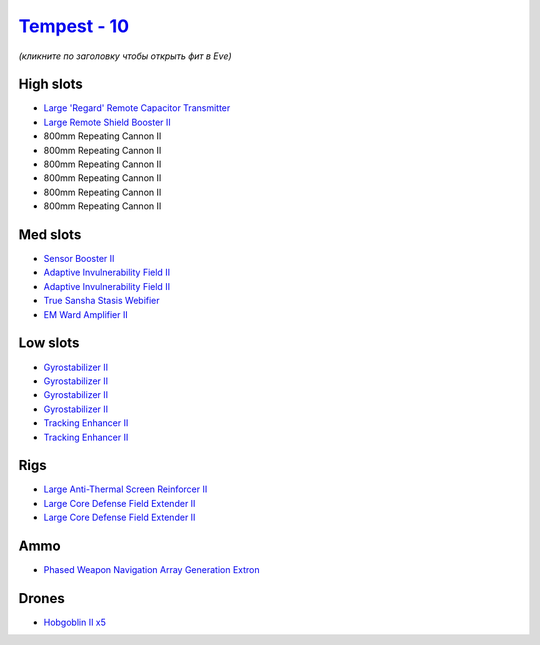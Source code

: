 .. This file is autogenerated by update-fits.py script
.. Use https://github.com/RAISA-Shield/raisa-shield.github.io/edit/source/eft/shield/vg/tempest.eft
.. to edit it.

`Tempest - 10 <javascript:CCPEVE.showFitting('639:1952;1:19814;1:519;4:2281;2:26442;1:16487;1:1999;2:26448;2:2456;5:3608;1:2553;1:14268;1::');>`_
=================================================================================================================================================

*(кликните по заголовку чтобы открыть фит в Eve)*

High slots
----------

- `Large 'Regard' Remote Capacitor Transmitter <javascript:CCPEVE.showInfo(16487)>`_
- `Large Remote Shield Booster II <javascript:CCPEVE.showInfo(3608)>`_
- 800mm Repeating Cannon II
- 800mm Repeating Cannon II
- 800mm Repeating Cannon II
- 800mm Repeating Cannon II
- 800mm Repeating Cannon II
- 800mm Repeating Cannon II

Med slots
---------

- `Sensor Booster II <javascript:CCPEVE.showInfo(1952)>`_
- `Adaptive Invulnerability Field II <javascript:CCPEVE.showInfo(2281)>`_
- `Adaptive Invulnerability Field II <javascript:CCPEVE.showInfo(2281)>`_
- `True Sansha Stasis Webifier <javascript:CCPEVE.showInfo(14268)>`_
- `EM Ward Amplifier II <javascript:CCPEVE.showInfo(2553)>`_

Low slots
---------

- `Gyrostabilizer II <javascript:CCPEVE.showInfo(519)>`_
- `Gyrostabilizer II <javascript:CCPEVE.showInfo(519)>`_
- `Gyrostabilizer II <javascript:CCPEVE.showInfo(519)>`_
- `Gyrostabilizer II <javascript:CCPEVE.showInfo(519)>`_
- `Tracking Enhancer II <javascript:CCPEVE.showInfo(1999)>`_
- `Tracking Enhancer II <javascript:CCPEVE.showInfo(1999)>`_

Rigs
----

- `Large Anti-Thermal Screen Reinforcer II <javascript:CCPEVE.showInfo(26442)>`_
- `Large Core Defense Field Extender II <javascript:CCPEVE.showInfo(26448)>`_
- `Large Core Defense Field Extender II <javascript:CCPEVE.showInfo(26448)>`_

Ammo
----

- `Phased Weapon Navigation Array Generation Extron <javascript:CCPEVE.showInfo(19814)>`_

Drones
------

- `Hobgoblin II x5 <javascript:CCPEVE.showInfo(2456)>`_

